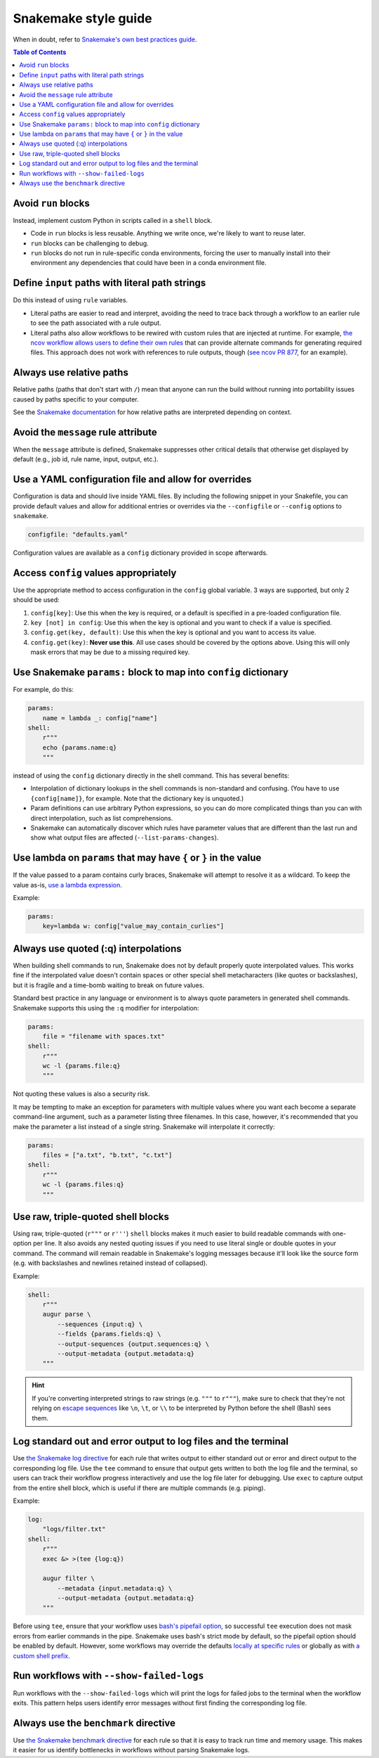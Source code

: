 =====================
Snakemake style guide
=====================

When in doubt, refer to `Snakemake's own best practices
guide <https://snakemake.readthedocs.io/en/stable/snakefiles/best_practices.html>`__.

.. contents:: Table of Contents
   :local:

Avoid ``run`` blocks
====================

Instead, implement custom Python in scripts called in a ``shell`` block.

-  Code in ``run`` blocks is less reusable. Anything we write once,
   we're likely to want to reuse later.

-  ``run`` blocks can be challenging to debug.

-  ``run`` blocks do not run in rule-specific conda environments,
   forcing the user to manually install into their environment any
   dependencies that could have been in a conda environment file.

Define ``input`` paths with literal path strings
================================================

Do this instead of using ``rule`` variables.

-  Literal paths are easier to read and interpret, avoiding the need to
   trace back through a workflow to an earlier rule to see the path
   associated with a rule output.

-  Literal paths also allow workflows to be rewired with custom rules
   that are injected at runtime. For example, `the ncov workflow allows
   users to define their own rules
   <https://docs.nextstrain.org/projects/ncov/en/latest/reference/configuration.html#custom-rules>`__
   that can provide alternate commands for generating required files.
   This approach does not work with references to rule outputs, though
   (`see ncov PR 877 <https://github.com/nextstrain/ncov/pull/877>`__,
   for an example).

Always use relative paths
=========================

Relative paths (paths that don't start with ``/``) mean that anyone can
run the build without running into portability issues caused by paths
specific to your computer.

See the `Snakemake documentation
<https://snakemake.readthedocs.io/en/stable/project_info/faq.html#how-does-snakemake-interpret-relative-paths>`__
for how relative paths are interpreted depending on context.

Avoid the ``message`` rule attribute
====================================

When the ``message`` attribute is defined, Snakemake suppresses other critical
details that otherwise get displayed by default (e.g., job id, rule name,
input, output, etc.).

Use a YAML configuration file and allow for overrides
=====================================================

Configuration is data and should live inside YAML files. By including the
following snippet in your Snakefile, you can provide default values and allow
for additional entries or overrides via the ``--configfile`` or ``--config``
options to ``snakemake``.

.. code-block:: python

   configfile: "defaults.yaml"

Configuration values are available as a ``config`` dictionary provided in scope
afterwards.

Access ``config`` values appropriately
======================================

Use the appropriate method to access configuration in the ``config``
global variable. 3 ways are supported, but only 2 should be used:

1. ``config[key]``: Use this when the key is required, or a default is
   specified in a pre-loaded configuration file.

2. ``key [not] in config``: Use this when the key is optional and you
   want to check if a value is specified.

3. ``config.get(key, default)``: Use this when the key is optional and
   you want to access its value.

4. ``config.get(key)``: **Never use this**. All use cases should be covered
   by the options above. Using this will only mask errors that may be
   due to a missing required key.

Use Snakemake ``params:`` block to map into ``config`` dictionary
=================================================================

For example, do this:

.. code-block:: python

   params:
       name = lambda _: config["name"]
   shell:
       r"""
       echo {params.name:q}
       """

instead of using the ``config`` dictionary directly in the shell
command. This has several benefits:

-  Interpolation of dictionary lookups in the shell commands is
   non-standard and confusing. (You have to use ``{config[name]}``, for
   example. Note that the dictionary key is unquoted.)

-  Param definitions can use arbitrary Python expressions, so you can do
   more complicated things than you can with direct interpolation, such
   as list comprehensions.

-  Snakemake can automatically discover which rules have parameter
   values that are different than the last run and show what output
   files are affected (``--list-params-changes``).

Use lambda on ``params`` that may have ``{`` or ``}`` in the value
==================================================================

If the value passed to a param contains curly braces, Snakemake will attempt to
resolve it as a wildcard. To keep the value as-is, `use a lambda expression <https://github.com/snakemake/snakemake/issues/2166#issuecomment-1464202922>`__.

Example:

.. code-block:: python

   params:
       key=lambda w: config["value_may_contain_curlies"]

Always use quoted (:q) interpolations
=====================================

When building shell commands to run, Snakemake does not by default
properly quote interpolated values. This works fine if the interpolated
value doesn't contain spaces or other special shell metacharacters (like
quotes or backslashes), but it is fragile and a time-bomb waiting to
break on future values.

Standard best practice in any language or environment is to always quote
parameters in generated shell commands. Snakemake supports this using
the ``:q`` modifier for interpolation:

.. code-block:: python

   params:
       file = "filename with spaces.txt"
   shell:
       r"""
       wc -l {params.file:q}
       """

Not quoting these values is also a security risk.

It may be tempting to make an exception for parameters with multiple
values where you want each become a separate command-line argument, such
as a parameter listing three filenames. In this case, however, it's
recommended that you make the parameter a list instead of a single
string. Snakemake will interpolate it correctly:

.. code-block:: python

   params:
       files = ["a.txt", "b.txt", "c.txt"]
   shell:
       r"""
       wc -l {params.files:q}
       """

.. _use-triple-quoted-command-definitions:

Use raw, triple-quoted shell blocks
===================================

Using raw, triple-quoted (``r"""`` or ``r'''``) ``shell`` blocks makes it
much easier to build readable commands with one-option per line. It also
avoids any nested quoting issues if you need to use literal single or
double quotes in your command. The command will remain readable in
Snakemake's logging messages because it'll look like the source form
(e.g. with backslashes and newlines retained instead of collapsed).

Example:

.. code-block:: python

   shell:
       r"""
       augur parse \
           --sequences {input:q} \
           --fields {params.fields:q} \
           --output-sequences {output.sequences:q} \
           --output-metadata {output.metadata:q}
       """

.. hint::
    If you're converting interpreted strings to raw strings (e.g.
    ``"""`` to ``r"""``), make sure to check that they're not relying on
    `escape sequences`_ like ``\n``, ``\t``, or ``\\`` to be interpreted by
    Python before the shell (Bash) sees them.

.. _escape sequences: https://docs.python.org/3/reference/lexical_analysis.html#escape-sequences

Log standard out and error output to log files and the terminal
===============================================================

Use `the Snakemake log directive <https://snakemake.readthedocs.io/en/stable/snakefiles/rules.html#log-files>`_ for each rule that writes output to either standard out or error and direct output to the corresponding log file.
Use the ``tee`` command to ensure that output gets written to both the log file and the terminal, so users can track their workflow progress interactively and use the log file later for debugging.
Use ``exec`` to capture output from the entire shell block, which is useful if there are multiple commands (e.g. piping).

Example:

.. code-block:: python

   log:
       "logs/filter.txt"
   shell:
       r"""
       exec &> >(tee {log:q})

       augur filter \
           --metadata {input.metadata:q} \
           --output-metadata {output.metadata:q}
       """

Before using ``tee``, ensure that your workflow uses `bash's pipefail option <http://redsymbol.net/articles/unofficial-bash-strict-mode/>`_, so successful ``tee`` execution does not mask errors from earlier commands in the pipe.
Snakemake uses bash's strict mode by default, so the pipefail option should be enabled by default.
However, some workflows may override the defaults `locally at specific rules <https://snakemake.readthedocs.io/en/stable/project_info/faq.html#my-shell-command-fails-with-exit-code-0-from-within-a-pipe-what-s-wrong>`_ or globally as with `a custom shell prefix <https://github.com/nextstrain/ncov/pull/751>`_.

Run workflows with ``--show-failed-logs``
=========================================

Run workflows with the ``--show-failed-logs`` which will print the logs for failed jobs to the terminal when the workflow exits.
This pattern helps users identify error messages without first finding the corresponding log file.

Always use the ``benchmark`` directive
======================================

Use `the Snakemake benchmark directive <https://snakemake.readthedocs.io/en/stable/snakefiles/rules.html#benchmark-rules>`_
for each rule so that it is easy to track run time and memory usage.
This makes it easier for us identify bottlenecks in workflows without parsing Snakemake logs.
